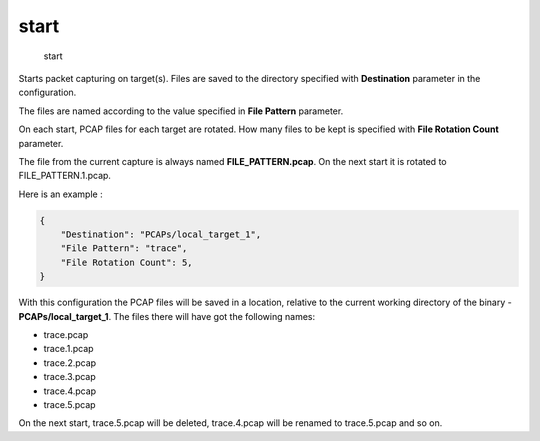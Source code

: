 start
-----

    start

Starts packet capturing on target(s). Files are saved to the directory
specified with **Destination** parameter in the configuration.

The files are named according to the value specified in **File Pattern**
parameter.

On each start, PCAP files for each target are rotated. How many files to
be kept is specified with **File Rotation Count** parameter.

The file from the current capture is always named
**FILE\_PATTERN.pcap**. On the next start it is rotated to
FILE\_PATTERN.1.pcap.

Here is an example :

.. code:: json

    {
        "Destination": "PCAPs/local_target_1",
        "File Pattern": "trace",
        "File Rotation Count": 5,
    }

With this configuration the PCAP files will be saved in a location,
relative to the current working directory of the binary -
**PCAPs/local\_target\_1**. The files there will have got the following
names:

-  trace.pcap
-  trace.1.pcap
-  trace.2.pcap
-  trace.3.pcap
-  trace.4.pcap
-  trace.5.pcap

On the next start, trace.5.pcap will be deleted, trace.4.pcap will be
renamed to trace.5.pcap and so on.
